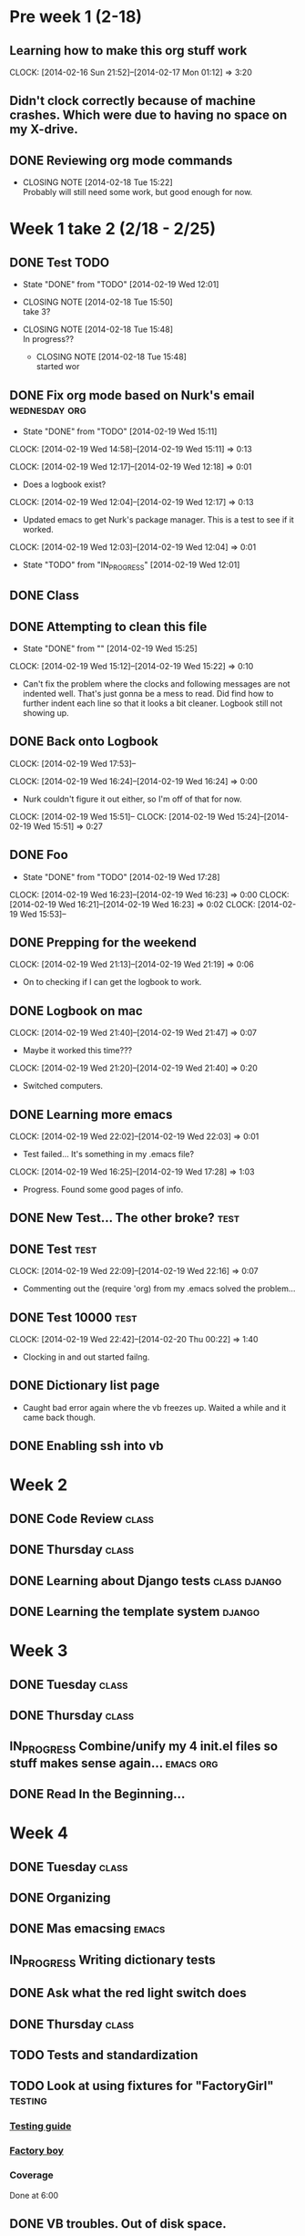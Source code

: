 #+NAME: Justin's Time Log
#+AUTHOR: Justin Southworth
#+DATE: Spring 2014
#+STARTUP: content indent logdrawer lognoteclock-out lognotedone
#+PROPERTY: Effort_ALL 0 0:10 0:30 1:00 2:00 3:00 4:00 5:00 6:00 7:00


* Pre week 1 (2-18)
** Learning how to make this org stuff work
  CLOCK: [2014-02-16 Sun 21:52]--[2014-02-17 Mon 01:12] =>  3:20
** Didn't clock correctly because of machine crashes. Which were due to having no space on my X-drive.
** DONE Reviewing org mode commands
   CLOSED: [2014-02-18 Tue 15:22]
   - CLOSING NOTE [2014-02-18 Tue 15:22] \\
     Probably will still need some work, but good enough for now.


* Week 1 take 2 (2/18 - 2/25)
:LOGBOOK:
  CLOCK: [2014-02-18 Tue 15:52]--[2014-02-18 Tue 15:53] =>  0:01
  * DONE Correcting and editing org file                   :class:tuesday:org:
CLOSED: [2014-02-19 Wed 12:19]
- State "DONE"       from "TODO"       [2014-02-19 Wed 12:19]
  CLOCK: [2014-02-18 Tue 14:38]--[2014-02-18 Tue 15:52] =>  1:14
  - Class
:PROPERTIES:
:ORDERED: t
:END:

** DONE Test TODO
CLOSED: [2014-02-19 Wed 12:01]
- State "DONE"       from "TODO"       [2014-02-19 Wed 12:01]

:PROPERTIES:
:ORDERED: t
:END:

- CLOSING NOTE [2014-02-18 Tue 15:50] \\
  take 3?

- CLOSING NOTE [2014-02-18 Tue 15:48] \\
  In progress??

   - CLOSING NOTE [2014-02-18 Tue 15:48] \\
     started wor
** DONE Fix org mode based on Nurk's email                 :wednesday:org:
CLOSED: [2014-02-19 Wed 15:11]
- State "DONE"       from "TODO"       [2014-02-19 Wed 15:11]
CLOCK: [2014-02-19 Wed 14:58]--[2014-02-19 Wed 15:11] =>  0:13

CLOCK: [2014-02-19 Wed 12:17]--[2014-02-19 Wed 12:18] =>  0:01
- Does a logbook exist?
CLOCK: [2014-02-19 Wed 12:04]--[2014-02-19 Wed 12:17] =>  0:13
- Updated emacs to get Nurk's package manager. This is a test to see if it worked.
CLOCK: [2014-02-19 Wed 12:03]--[2014-02-19 Wed 12:04] =>  0:01
- State "TODO"       from "IN_PROGRESS" [2014-02-19 Wed 12:01]


** DONE Class
CLOSED: [2014-02-24 Mon 15:06]
:LOGBOOK:
- State "DONE"       from "TODO"       [2014-02-24 Mon 15:06]
CLOCK: [2014-02-20 Thu 14:49]--[2014-02-20 Thu 15:51] =>  1:02
- Classtime.
CLOCK: [2014-02-20 Thu 14:42]--[2014-02-20 Thu 14:42] =>  0:00
:END:
** DONE Attempting to clean this file
CLOSED: [2014-02-19 Wed 15:25]
- State "DONE"       from ""           [2014-02-19 Wed 15:25]
CLOCK: [2014-02-19 Wed 15:12]--[2014-02-19 Wed 15:22] =>  0:10
- Can't fix the problem where the clocks and following messages are not indented well.
  That's just gonna be a mess to read. Did find how to further indent each line so
  that it looks a bit cleaner. Logbook still not showing up.

** DONE Back onto Logbook
CLOSED: [2014-02-24 Mon 15:11]
:LOGBOOK:
- State "DONE"       from "TODO"       [2014-02-24 Mon 15:11]
CLOCK: [2014-02-19 Wed 22:02]--[2014-02-19 Wed 22:02] =>  0:00
- Test.
CLOCK: [2014-02-19 Wed 21:47]--[2014-02-19 Wed 21:48] =>  0:01
:END:
CLOCK: [2014-02-19 Wed 17:53]--

CLOCK: [2014-02-19 Wed 16:24]--[2014-02-19 Wed 16:24] =>  0:00
- Nurk couldn't figure it out either, so I'm off of that for now.
CLOCK: [2014-02-19 Wed 15:51]--
CLOCK: [2014-02-19 Wed 15:24]--[2014-02-19 Wed 15:51] =>  0:27
:PROPERTIES:
:Effort:   0:30
:END:

** DONE Foo
CLOSED: [2014-02-19 Wed 18:02]
:LOGBOOK:
- State "DONE"       from "IN_PROGRESS" [2014-02-19 Wed 18:02]
- State "IN_PROGRESS" from "DONE"       [2014-02-19 Wed 18:01] \\
  Stuff.
:END:
- State "DONE"       from "TODO"       [2014-02-19 Wed 17:28]
CLOCK: [2014-02-19 Wed 16:23]--[2014-02-19 Wed 16:23] =>  0:00
CLOCK: [2014-02-19 Wed 16:21]--[2014-02-19 Wed 16:23] =>  0:02
CLOCK: [2014-02-19 Wed 15:53]--

** DONE Prepping for the weekend
CLOCK: [2014-02-19 Wed 21:13]--[2014-02-19 Wed 21:19] =>  0:06
- On to checking if I can get the logbook to work.



** DONE Logbook on mac
CLOSED: [2014-02-24 Mon 15:14]
:LOGBOOK:
- State "DONE"       from "TODO"       [2014-02-24 Mon 15:14]
CLOCK: [2014-02-19 Wed 22:32]--[2014-02-19 Wed 22:42] =>  0:10
- Test...
CLOCK: [2014-02-19 Wed 22:03]--[2014-02-19 Wed 22:09] =>  0:06
- Broke
CLOCK: [2014-02-19 Wed 21:48]--[2014-02-19 Wed 22:01] =>  0:13
CLOCK: [2014-02-19 Wed 21:48]--[2014-02-19 Wed 21:48] =>  0:00
- Working..
:END:
CLOCK: [2014-02-19 Wed 21:40]--[2014-02-19 Wed 21:47] =>  0:07
- Maybe it worked this time???
CLOCK: [2014-02-19 Wed 21:20]--[2014-02-19 Wed 21:40] =>  0:20
- Switched computers.

** DONE Learning more emacs
CLOSED: [2014-02-24 Mon 15:14]
:LOGBOOK:
- State "DONE"       from "TODO"       [2014-02-24 Mon 15:14]
:END:
CLOCK: [2014-02-19 Wed 22:02]--[2014-02-19 Wed 22:03] =>  0:01
- Test failed... It's something in my .emacs file?
CLOCK: [2014-02-19 Wed 16:25]--[2014-02-19 Wed 17:28] =>  1:03
- Progress. Found some good pages of info.



** DONE New Test... The other broke?                                :test:
CLOSED: [2014-02-24 Mon 15:04]
:LOGBOOK:
- State "DONE"       from "IN_PROGRESS" [2014-02-24 Mon 15:04]
- State "IN_PROGRESS" from "TODO"       [2014-02-24 Mon 15:03] \\
  Started.
CLOCK: [2014-02-19 Wed 22:26]--[2014-02-19 Wed 22:32] =>  0:06
- Test.
CLOCK: [2014-02-19 Wed 22:21]--[2014-02-19 Wed 22:26] =>  0:05
- More testing...
:END:

** DONE Test                                                        :test:
CLOSED: [2014-02-24 Mon 15:04]
:LOGBOOK:
- State "DONE"       from "TODO"       [2014-02-24 Mon 15:04]
CLOCK: [2014-02-19 Wed 22:17]--[2014-02-19 Wed 22:21] =>  0:04
- Broke the todo and can't seem to fix it..
CLOCK: [2014-02-19 Wed 22:16]--[2014-02-19 Wed 22:17] =>  0:01
- See?
:END:
CLOCK: [2014-02-19 Wed 22:09]--[2014-02-19 Wed 22:16] =>  0:07
- Commenting out the (require 'org) from my .emacs solved the problem...


** DONE Test 10000                                                  :test:
CLOSED: [2014-02-24 Mon 15:04]
:LOGBOOK:
- State "DONE"       from "TODO"       [2014-02-24 Mon 15:04]
:END:
CLOCK: [2014-02-19 Wed 22:42]--[2014-02-20 Thu 00:22] =>  1:40
- Clocking in and out started failng.



** DONE Dictionary list page
CLOSED: [2014-02-27 Thu 15:05]
:LOGBOOK:
- State "DONE"       from "IN_PROGRESS" [2014-02-27 Thu 15:05]
CLOCK: [2014-02-24 Mon 16:45]--[2014-02-24 Mon 18:03] =>  1:18
- Got the page working. Need some seeds in the db now.
- State "TODO"       from "IN_PROGRESS" [2014-02-24 Mon 15:15]
CLOCK: [2014-02-24 Mon 14:56]--[2014-02-24 Mon 16:37] =>  1:41
:PROPERTIES:
:Effort:   2:00
:END:
- Caught bad error again where the vb freezes up. Waited a while and it came back though.
:END:

** DONE Survey CRUD page
CLOSED: [2014-02-27 Thu 15:05]
:LOGBOOK:
- State "DONE"       from "IN_PROGRESS" [2014-02-27 Thu 15:05]
CLOCK: [2014-02-24 Mon 21:12]--[2014-02-24 Mon 23:04] =>  1:52
- Got everything started up. These messages feel like they're the same as my commit messages...
:END:

** DONE Enabling ssh into vb
CLOSED: [2014-02-24 Mon 16:45]
:LOGBOOK:
- State "DONE"       from "TODO"       [2014-02-24 Mon 16:45]
CLOCK: [2014-02-24 Mon 16:37]--[2014-02-24 Mon 16:45] =>  0:08
:END:



* Week 2
** DONE Code Review                                                :class:
CLOSED: [2014-02-27 Thu 15:02]
:LOGBOOK:
- CLOSING NOTE [2014-02-27 Thu 15:02] \\
  Went well.
CLOCK: [2014-02-25 Tue 13:58]--[2014-02-25 Tue 15:48] =>  1:50
- Everyone fails. False.
:END:
** DONE Thursday                                                      :class:
CLOSED: [2014-02-27 Thu 15:04]
:LOGBOOK:
CLOCK: [2014-02-27 Thu 13:58]--[2014-02-27 Thu 15:03] =>  1:05
- Talked about nginx and other servers.
:END:

** DONE Learning about Django tests                         :class:django:
CLOSED: [2014-03-12 Wed 22:30]
:LOGBOOK:
CLOCK: [2014-03-02 Sun 15:49]--[2014-03-02 Sun 16:51] =>  1:02
- Switching over..
- State "IN_PROGRESS" from "TODO"       [2014-02-27 Thu 15:54] \\
  Doin stuff..
CLOCK: [2014-02-27 Thu 15:03]--[2014-02-27 Thu 15:53] =>  0:50
- Started learning about Django testing.
:END:
** DONE Learning the template system                              :django:
CLOSED: [2014-03-12 Wed 22:30]
:LOGBOOK:
- CLOSING NOTE [2014-03-12 Wed 22:30]
CLOCK: [2014-03-02 Sun 19:48]--[2014-03-02 Sun 21:28] =>  1:40
- Read a lot of stuff. Commented in a few things for later.
CLOCK: [2014-03-02 Sun 16:51]--[2014-03-02 Sun 18:16] =>  1:25
- Read through Django's documentation.
:END:

* Week 3
** DONE Tuesday                                                    :class:
CLOSED: [2014-03-11 Tue 13:59]
:LOGBOOK:
- CLOSING NOTE [2014-03-11 Tue 13:59] \\
  Class be over.
CLOCK: [2014-03-04 Tue 14:03]--[2014-03-04 Tue 16:00] =>  1:57
- Got lots of stuff done. Meeting in here at 9 tonight if free.
:END:
** DONE Thursday                                                   :class:
CLOSED: [2014-03-11 Tue 14:00]
:LOGBOOK:
CLOCK: [2014-03-06 Thu 13:50]--[2014-03-06 Thu 15:56] =>  2:06
- Git craziness. Done with first iteration.
:END:
** IN_PROGRESS Combine/unify my 4 init.el files so stuff makes sense again... :emacs:org:
:LOGBOOK:
CLOCK: [2014-03-08 Sat 18:02]--[2014-03-08 Sat 23:10] =>  5:08
:END:
:PROPERTIES:
:Effort:   4:00
:END:
** DONE Read In the Beginning...
CLOSED: [2014-03-11 Tue 14:00]
:LOGBOOK:
- CLOSING NOTE [2014-03-11 Tue 14:00]
CLOCK: [2014-03-10 Mon 14:56]--[2014-03-10 Mon 17:45] =>  2:49
- Good stuff.
:END:
* Week 4
** DONE Tuesday                                                    :class:
CLOSED: [2014-03-12 Wed 22:30]
:LOGBOOK:
- CLOSING NOTE [2014-03-12 Wed 22:30]
CLOCK: [2014-03-11 Tue 13:59]--[2014-03-11 Tue 15:48] =>  1:49
- Ryan ___ from Aon.
:END:
** DONE Organizing
CLOSED: [2014-03-12 Wed 23:25]
:LOGBOOK:
CLOCK: [2014-03-12 Wed 22:30]--[2014-03-12 Wed 22:46] =>  0:16
- Just figuring out where things are at.
:END:
** DONE Mas emacsing                                                  :emacs:
CLOSED: [2014-03-12 Wed 23:25]
:LOGBOOK:
CLOCK: [2014-03-12 Wed 22:46]--[2014-03-12 Wed 23:25] =>  0:39
- Added auto indenting and some other stuff.
:END:
** IN_PROGRESS Writing dictionary tests
:LOGBOOK:
CLOCK: [2014-03-13 Thu 10:05]--[2014-03-13 Thu 11:14] =>  1:09
- Solved the dictionary delete test, and fixed indentation errors I made.
CLOCK: [2014-03-12 Wed 23:22]--[2014-03-13 Thu 00:17] =>  0:55
- Getting somewhere. Stopped at delete for bed.
:END:
** DONE Ask what the red light switch does
CLOSED: [2014-04-01 Tue 13:52]
:LOGBOOK:
- CLOSING NOTE [2014-04-01 Tue 13:52] \\
  It's just another light switch.
:END:
** DONE Thursday                                                   :class:
CLOSED: [2014-03-14 Fri 23:15]
:LOGBOOK:
- CLOSING NOTE [2014-03-14 Fri 23:15] \\
  Database stuff.
CLOCK: [2014-03-13 Thu 13:54]--[2014-03-13 Thu 15:59] =>  2:05
- Did stuff with south. Figured out what to do next
:END:
** TODO Tests and standardization
:LOGBOOK:
CLOCK: [2014-03-15 Sat 14:41]--[2014-03-15 Sat 18:05] =>  3:24
- Made some good progress. Still need a standard way of doing urls...
CLOCK: [2014-03-15 Sat 13:36]--[2014-03-15 Sat 13:50] =>  0:14
- Started, but ran out of space on my vb. Trying to fix it...
CLOCK: [2014-03-14 Fri 23:01]--[2014-03-14 Fri 23:49] =>  0:48
- Read best practices stuff
:END:
** TODO Look at using fixtures for "FactoryGirl"                    :testing:
*** [[http://toastdriven.com/blog/2011/apr/10/guide-to-testing-in-django/][Testing guide]]
*** [[https://github.com/rbarrois/factory_boy][Factory boy]]
*** Coverage

Done at 6:00

** DONE VB troubles. Out of disk space.
CLOSED: [2014-03-15 Sat 14:42]
:LOGBOOK:
- CLOSING NOTE [2014-03-15 Sat 14:42] \\
  Working well enough.
CLOCK: [2014-03-15 Sat 13:50]--[2014-03-15 Sat 14:41] =>  0:51
- Removed enough stuff for now, but it'll happen again at some point.
:END:

** DONE Long term solution for space
CLOSED: [2014-04-01 Tue 13:51]
:LOGBOOK:
- CLOSING NOTE [2014-04-01 Tue 13:51] \\
  Increased storage by making a new box.
:END:

* Week 5
** DONE Tuesday                                                    :class:
CLOSED: [2014-03-19 Wed 23:25]
:LOGBOOK:
CLOCK: [2014-03-18 Tue 14:01]--[2014-03-18 Tue 15:54] =>  1:53
- Trying to deal with space issues. Can't have snapshots and change size.
:END:
** DONE Fix virtual box. Need to make a new one, I think... :(
CLOSED: [2014-03-19 Wed 23:25]
:LOGBOOK:
CLOCK: [2014-03-19 Wed 19:25]--[2014-03-19 Wed 23:23] =>  3:58
- Tried to salvage it, but didn't work. New one seems to be good...
CLOCK: [2014-03-18 Tue 16:55]--[2014-03-18 Tue 17:17] =>  0:22
- VirtualBox crashed again when trying to merge. Not good
:END:
** DONE Thursday                                                   :class:
CLOSED: [2014-03-20 Thu 15:57]
:LOGBOOK:
- CLOSING NOTE [2014-03-20 Thu 15:57] \\
  Learned Django Rest stuff
CLOCK: [2014-03-20 Thu 14:00]--[2014-03-20 Thu 15:57] =>  1:57
:END:
* Week 6
** DONE Tuesday
CLOSED: [2014-04-03 Thu 13:44]
:LOGBOOK:
- CLOSING NOTE [2014-04-03 Thu 13:44] \\
  Did that class
CLOCK: [2014-04-01 Tue 13:51]--[2014-04-01 Tue 15:54] =>  2:03
- Worked on some testing things.
:END:
** DONE Thursday
CLOSED: [2014-04-03 Thu 15:53]
:LOGBOOK:
- CLOSING NOTE [2014-04-03 Thu 15:53]
CLOCK: [2014-04-03 Thu 13:44]--[2014-04-03 Thu 15:53] =>  2:09
- Got factory_boy started.
:END:

